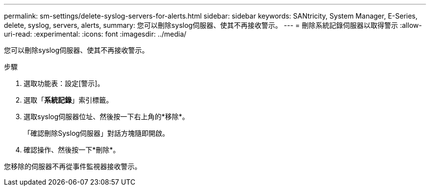 ---
permalink: sm-settings/delete-syslog-servers-for-alerts.html 
sidebar: sidebar 
keywords: SANtricity, System Manager, E-Series, delete, syslog, servers, alerts, 
summary: 您可以刪除syslog伺服器、使其不再接收警示。 
---
= 刪除系統記錄伺服器以取得警示
:allow-uri-read: 
:experimental: 
:icons: font
:imagesdir: ../media/


[role="lead"]
您可以刪除syslog伺服器、使其不再接收警示。

.步驟
. 選取功能表：設定[警示]。
. 選取「*系統記錄*」索引標籤。
. 選取syslog伺服器位址、然後按一下右上角的*移除*。
+
「確認刪除Syslog伺服器」對話方塊隨即開啟。

. 確認操作、然後按一下*刪除*。


您移除的伺服器不再從事件監視器接收警示。
